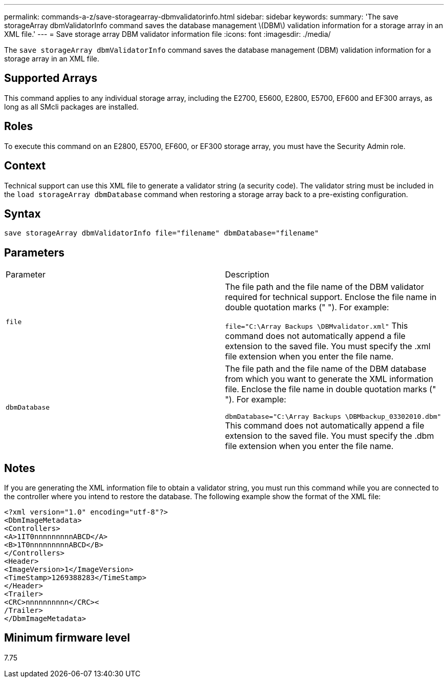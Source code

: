 ---
permalink: commands-a-z/save-storagearray-dbmvalidatorinfo.html
sidebar: sidebar
keywords: 
summary: 'The save storageArray dbmValidatorInfo command saves the database management \(DBM\) validation information for a storage array in an XML file.'
---
= Save storage array DBM validator information file
:icons: font
:imagesdir: ./media/

[.lead]
The `save storageArray dbmValidatorInfo` command saves the database management (DBM) validation information for a storage array in an XML file.

== Supported Arrays

This command applies to any individual storage array, including the E2700, E5600, E2800, E5700, EF600 and EF300 arrays, as long as all SMcli packages are installed.

== Roles

To execute this command on an E2800, E5700, EF600, or EF300 storage array, you must have the Security Admin role.

== Context

Technical support can use this XML file to generate a validator string (a security code). The validator string must be included in the `load storageArray dbmDatabase` command when restoring a storage array back to a pre-existing configuration.

== Syntax

----
save storageArray dbmValidatorInfo file="filename" dbmDatabase="filename"
----

== Parameters

|===
| Parameter| Description
a|
`file`
a|
The file path and the file name of the DBM validator required for technical support. Enclose the file name in double quotation marks (" "). For example:

`file="C:\Array Backups \DBMvalidator.xml"` This command does not automatically append a file extension to the saved file. You must specify the .xml file extension when you enter the file name.

a|
`dbmDatabase`
a|
The file path and the file name of the DBM database from which you want to generate the XML information file. Enclose the file name in double quotation marks (" "). For example:

`dbmDatabase="C:\Array Backups \DBMbackup_03302010.dbm"` This command does not automatically append a file extension to the saved file. You must specify the .dbm file extension when you enter the file name.

|===

== Notes

If you are generating the XML information file to obtain a validator string, you must run this command while you are connected to the controller where you intend to restore the database. The following example show the format of the XML file:

----
<?xml version="1.0" encoding="utf-8"?>
<DbmImageMetadata>
<Controllers>
<A>1IT0nnnnnnnnnABCD</A>
<B>1T0nnnnnnnnnABCD</B>
</Controllers>
<Header>
<ImageVersion>1</ImageVersion>
<TimeStamp>1269388283</TimeStamp>
</Header>
<Trailer>
<CRC>nnnnnnnnnn</CRC><
/Trailer>
</DbmImageMetadata>
----

== Minimum firmware level

7.75
